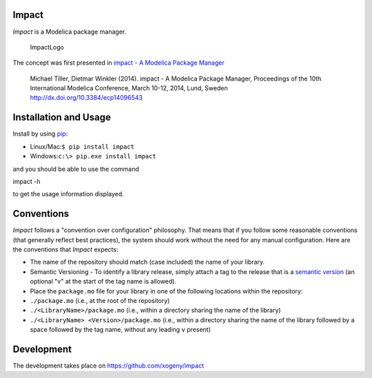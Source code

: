 Impact
------

*Impact* is a Modelica package manager.

.. figure:: https://rawgithub.com/xogeny/impact/master/images/logo_glossy.svg
   :alt: ImpactLogo

   ImpactLogo

The concept was first presented in `impact - A Modelica Package
Manager <docs/modelica2014/paper/impact.md>`__

    Michael Tiller, Dietmar Winkler (2014). impact - A Modelica Package
    Manager, Proceedings of the 10th International Modelica Conference,
    March 10-12, 2014, Lund, Sweden
    http://dx.doi.org/10.3384/ecp14096543

Installation and Usage
----------------------

Install by using `pip <http://www.pip-installer.org>`__:

-  Linux/Mac:\ ``$ pip install impact``
-  Windows:\ ``c:\> pip.exe install impact``

and you should be able to use the command

impact -h

to get the usage information displayed.

Conventions
-----------

*Impact* follows a "convention over configuration" philosophy. That
means that if you follow some reasonable conventions (that generally
reflect best practices), the system should work without the need for any
manual configuration. Here are the conventions that *Impact* expects:

-  The name of the repository should match (case included) the name of
   your library.

-  Semantic Versioning - To identify a library release, simply attach a
   tag to the release that is a `semantic version <http://semver.org>`__
   (an optional "v" at the start of the tag name is allowed).

-  Place the ``package.mo`` file for your library in one of the
   following locations within the repository:

-  ``./package.mo`` (i.e., at the root of the repository)

-  ``./<LibraryName>/package.mo`` (i.e., within a directory sharing the
   name of the library)

-  ``./<LibraryName> <Version>/package.mo`` (i.e., within a directory
   sharing the name of the library followed by a space followed by the
   tag name, without any leading ``v`` present)

Development
-----------

The development takes place on https://github.com/xogeny/impact
